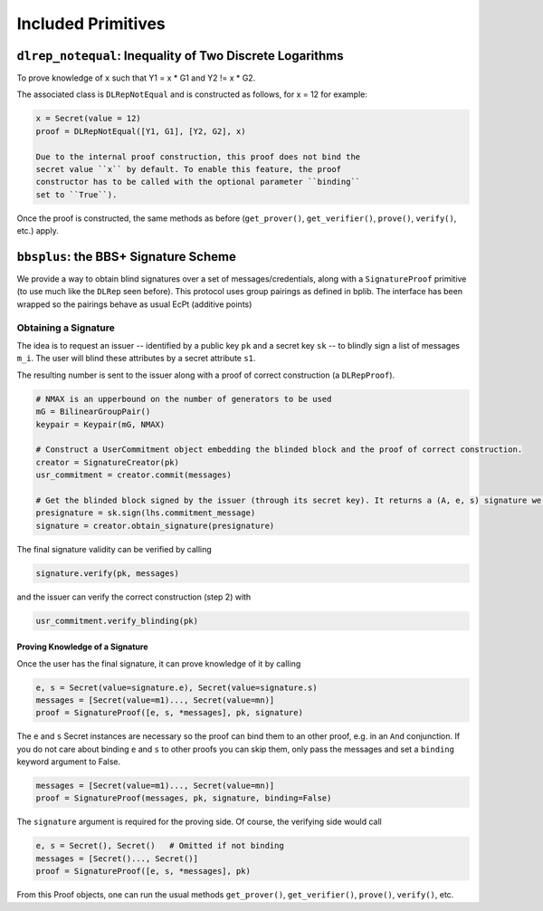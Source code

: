 Included Primitives
-------------------

``dlrep_notequal``: Inequality of Two Discrete Logarithms
^^^^^^^^^^^^^^^^^^^^^^^^^^^^^^^^^^^^^^^^^^^^^^^^^^^^^^^^^

To prove knowledge of ``x`` such that Y1 = x \* G1 and Y2 != x \* G2.

The associated class is ``DLRepNotEqual`` and is constructed as follows,
for x = 12 for example:

.. code:: python

    x = Secret(value = 12)
    proof = DLRepNotEqual([Y1, G1], [Y2, G2], x)

    Due to the internal proof construction, this proof does not bind the
    secret value ``x`` by default. To enable this feature, the proof
    constructor has to be called with the optional parameter ``binding``
    set to ``True``).

Once the proof is constructed, the same methods as before
(``get_prover()``, ``get_verifier()``, ``prove()``, ``verify()``, etc.)
apply.

``bbsplus``: the BBS+ Signature Scheme
^^^^^^^^^^^^^^^^^^^^^^^^^^^^^^^^^^^^^^

We provide a way to obtain blind signatures over a set of
messages/credentials, along with a ``SignatureProof`` primitive (to use
much like the ``DLRep`` seen before). This protocol uses group
pairings as defined in bplib. The interface has been wrapped so the
pairings behave as usual EcPt (additive points)

Obtaining a Signature
"""""""""""""""""""""

The idea is to request an issuer -- identified by a public key
``pk`` and a secret key ``sk`` -- to blindly sign a list of messages
``m_i``. The user will blind these attributes by a secret attribute
``s1``.

The resulting number is sent to the issuer along with a proof of correct
construction (a ``DLRepProof``).

.. code:: python

    # NMAX is an upperbound on the number of generators to be used
    mG = BilinearGroupPair()
    keypair = Keypair(mG, NMAX) 

    # Construct a UserCommitment object embedding the blinded block and the proof of correct construction.
    creator = SignatureCreator(pk)
    usr_commitment = creator.commit(messages)

    # Get the blinded block signed by the issuer (through its secret key). It returns a (A, e, s) signature we then update by adding to s the value s1 drawn before.
    presignature = sk.sign(lhs.commitment_message)
    signature = creator.obtain_signature(presignature)

The final signature validity can be verified by calling

.. code:: python

    signature.verify(pk, messages)

and the issuer can verify the correct construction (step 2) with

.. code:: python

    usr_commitment.verify_blinding(pk)

Proving Knowledge of a Signature
''''''''''''''''''''''''''''''''

Once the user has the final signature, it can prove knowledge of it by
calling

.. code:: python

    e, s = Secret(value=signature.e), Secret(value=signature.s)
    messages = [Secret(value=m1)..., Secret(value=mn)]
    proof = SignatureProof([e, s, *messages], pk, signature)

The ``e`` and ``s`` Secret instances are necessary so the proof can bind
them to an other proof, e.g. in an ``And`` conjunction. If you do not
care about binding ``e`` and ``s`` to other proofs you can skip them,
only pass the messages and set a ``binding`` keyword argument to False.

.. code:: python

    messages = [Secret(value=m1)..., Secret(value=mn)]
    proof = SignatureProof(messages, pk, signature, binding=False)

The ``signature`` argument is required for the proving side. Of course,
the verifying side would call

.. code:: python

    e, s = Secret(), Secret()   # Omitted if not binding
    messages = [Secret()..., Secret()]
    proof = SignatureProof([e, s, *messages], pk)

From this Proof objects, one can run the usual methods ``get_prover()``,
``get_verifier()``, ``prove()``, ``verify()``, etc.

